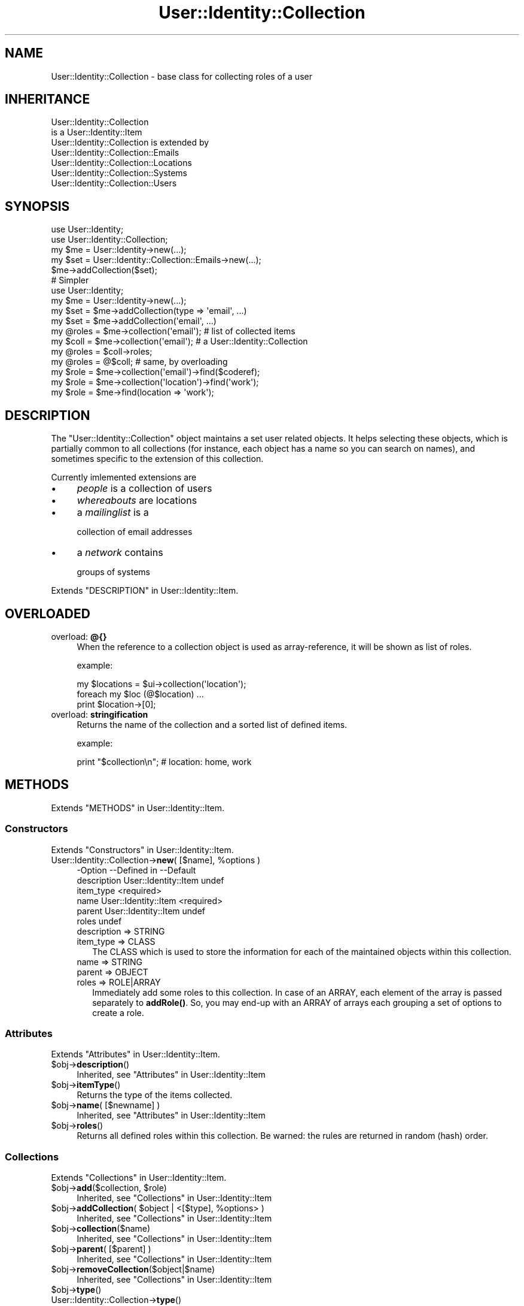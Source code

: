 .\" -*- mode: troff; coding: utf-8 -*-
.\" Automatically generated by Pod::Man 5.01 (Pod::Simple 3.43)
.\"
.\" Standard preamble:
.\" ========================================================================
.de Sp \" Vertical space (when we can't use .PP)
.if t .sp .5v
.if n .sp
..
.de Vb \" Begin verbatim text
.ft CW
.nf
.ne \\$1
..
.de Ve \" End verbatim text
.ft R
.fi
..
.\" \*(C` and \*(C' are quotes in nroff, nothing in troff, for use with C<>.
.ie n \{\
.    ds C` ""
.    ds C' ""
'br\}
.el\{\
.    ds C`
.    ds C'
'br\}
.\"
.\" Escape single quotes in literal strings from groff's Unicode transform.
.ie \n(.g .ds Aq \(aq
.el       .ds Aq '
.\"
.\" If the F register is >0, we'll generate index entries on stderr for
.\" titles (.TH), headers (.SH), subsections (.SS), items (.Ip), and index
.\" entries marked with X<> in POD.  Of course, you'll have to process the
.\" output yourself in some meaningful fashion.
.\"
.\" Avoid warning from groff about undefined register 'F'.
.de IX
..
.nr rF 0
.if \n(.g .if rF .nr rF 1
.if (\n(rF:(\n(.g==0)) \{\
.    if \nF \{\
.        de IX
.        tm Index:\\$1\t\\n%\t"\\$2"
..
.        if !\nF==2 \{\
.            nr % 0
.            nr F 2
.        \}
.    \}
.\}
.rr rF
.\" ========================================================================
.\"
.IX Title "User::Identity::Collection 3"
.TH User::Identity::Collection 3 2023-04-17 "perl v5.38.2" "User Contributed Perl Documentation"
.\" For nroff, turn off justification.  Always turn off hyphenation; it makes
.\" way too many mistakes in technical documents.
.if n .ad l
.nh
.SH NAME
User::Identity::Collection \- base class for collecting roles of a user
.SH INHERITANCE
.IX Header "INHERITANCE"
.Vb 2
\& User::Identity::Collection
\&   is a User::Identity::Item
\&
\& User::Identity::Collection is extended by
\&   User::Identity::Collection::Emails
\&   User::Identity::Collection::Locations
\&   User::Identity::Collection::Systems
\&   User::Identity::Collection::Users
.Ve
.SH SYNOPSIS
.IX Header "SYNOPSIS"
.Vb 5
\& use User::Identity;
\& use User::Identity::Collection;
\& my $me    = User::Identity\->new(...);
\& my $set   = User::Identity::Collection::Emails\->new(...);
\& $me\->addCollection($set);
\&
\& # Simpler
\& use User::Identity;
\& my $me    = User::Identity\->new(...);
\& my $set   = $me\->addCollection(type => \*(Aqemail\*(Aq, ...)
\& my $set   = $me\->addCollection(\*(Aqemail\*(Aq, ...)
\&
\& my @roles = $me\->collection(\*(Aqemail\*(Aq);  # list of collected items
\&
\& my $coll  = $me\->collection(\*(Aqemail\*(Aq);  # a User::Identity::Collection
\& my @roles = $coll\->roles;
\& my @roles = @$coll;                    # same, by overloading
\&
\& my $role  = $me\->collection(\*(Aqemail\*(Aq)\->find($coderef);
\& my $role  = $me\->collection(\*(Aqlocation\*(Aq)\->find(\*(Aqwork\*(Aq);
\& my $role  = $me\->find(location => \*(Aqwork\*(Aq);
.Ve
.SH DESCRIPTION
.IX Header "DESCRIPTION"
The \f(CW\*(C`User::Identity::Collection\*(C'\fR object maintains a set user related
objects.  It helps selecting these objects, which is partially common to
all collections (for instance, each object has a name so you can search
on names), and sometimes specific to the extension of this collection.
.PP
Currently imlemented extensions are
.IP \(bu 4
\&\fIpeople\fR is a collection of users
.IP \(bu 4
\&\fIwhereabouts\fR are locations
.IP \(bu 4
a \fImailinglist\fR is a
.Sp
collection of email addresses
.IP \(bu 4
a \fInetwork\fR contains
.Sp
groups of systems
.PP
Extends "DESCRIPTION" in User::Identity::Item.
.SH OVERLOADED
.IX Header "OVERLOADED"
.IP "overload: \fB@{}\fR" 4
.IX Item "overload: @{}"
When the reference to a collection object is used as array-reference, it
will be shown as list of roles.
.Sp
example:
.Sp
.Vb 3
\& my $locations = $ui\->collection(\*(Aqlocation\*(Aq);
\& foreach my $loc (@$location) ...
\& print $location\->[0];
.Ve
.IP "overload: \fBstringification \fR" 4
.IX Item "overload: stringification "
Returns the name of the collection and a sorted list of defined items.
.Sp
example:
.Sp
.Vb 1
\& print "$collection\en";  #   location: home, work
.Ve
.SH METHODS
.IX Header "METHODS"
Extends "METHODS" in User::Identity::Item.
.SS Constructors
.IX Subsection "Constructors"
Extends "Constructors" in User::Identity::Item.
.ie n .IP "User::Identity::Collection\->\fBnew\fR( [$name], %options )" 4
.el .IP "User::Identity::Collection\->\fBnew\fR( [$name], \f(CW%options\fR )" 4
.IX Item "User::Identity::Collection->new( [$name], %options )"
.Vb 6
\& \-Option     \-\-Defined in          \-\-Default
\&  description  User::Identity::Item  undef
\&  item_type                          <required>
\&  name         User::Identity::Item  <required>
\&  parent       User::Identity::Item  undef
\&  roles                              undef
.Ve
.RS 4
.IP "description => STRING" 2
.IX Item "description => STRING"
.PD 0
.IP "item_type => CLASS" 2
.IX Item "item_type => CLASS"
.PD
The CLASS which is used to store the information for each of the maintained
objects within this collection.
.IP "name => STRING" 2
.IX Item "name => STRING"
.PD 0
.IP "parent => OBJECT" 2
.IX Item "parent => OBJECT"
.IP "roles => ROLE|ARRAY" 2
.IX Item "roles => ROLE|ARRAY"
.PD
Immediately add some roles to this collection.  In case of an ARRAY,
each element of the array is passed separately to \fBaddRole()\fR. So,
you may end-up with an ARRAY of arrays each grouping a set of options
to create a role.
.RE
.RS 4
.RE
.SS Attributes
.IX Subsection "Attributes"
Extends "Attributes" in User::Identity::Item.
.ie n .IP $obj\->\fBdescription\fR() 4
.el .IP \f(CW$obj\fR\->\fBdescription\fR() 4
.IX Item "$obj->description()"
Inherited, see "Attributes" in User::Identity::Item
.ie n .IP $obj\->\fBitemType\fR() 4
.el .IP \f(CW$obj\fR\->\fBitemType\fR() 4
.IX Item "$obj->itemType()"
Returns the type of the items collected.
.ie n .IP "$obj\->\fBname\fR( [$newname] )" 4
.el .IP "\f(CW$obj\fR\->\fBname\fR( [$newname] )" 4
.IX Item "$obj->name( [$newname] )"
Inherited, see "Attributes" in User::Identity::Item
.ie n .IP $obj\->\fBroles\fR() 4
.el .IP \f(CW$obj\fR\->\fBroles\fR() 4
.IX Item "$obj->roles()"
Returns all defined roles within this collection.  Be warned: the rules
are returned in random (hash) order.
.SS Collections
.IX Subsection "Collections"
Extends "Collections" in User::Identity::Item.
.ie n .IP "$obj\->\fBadd\fR($collection, $role)" 4
.el .IP "\f(CW$obj\fR\->\fBadd\fR($collection, \f(CW$role\fR)" 4
.IX Item "$obj->add($collection, $role)"
Inherited, see "Collections" in User::Identity::Item
.ie n .IP "$obj\->\fBaddCollection\fR( $object | <[$type], %options> )" 4
.el .IP "\f(CW$obj\fR\->\fBaddCollection\fR( \f(CW$object\fR | <[$type], \f(CW%options\fR> )" 4
.IX Item "$obj->addCollection( $object | <[$type], %options> )"
Inherited, see "Collections" in User::Identity::Item
.ie n .IP $obj\->\fBcollection\fR($name) 4
.el .IP \f(CW$obj\fR\->\fBcollection\fR($name) 4
.IX Item "$obj->collection($name)"
Inherited, see "Collections" in User::Identity::Item
.ie n .IP "$obj\->\fBparent\fR( [$parent] )" 4
.el .IP "\f(CW$obj\fR\->\fBparent\fR( [$parent] )" 4
.IX Item "$obj->parent( [$parent] )"
Inherited, see "Collections" in User::Identity::Item
.ie n .IP $obj\->\fBremoveCollection\fR($object|$name) 4
.el .IP \f(CW$obj\fR\->\fBremoveCollection\fR($object|$name) 4
.IX Item "$obj->removeCollection($object|$name)"
Inherited, see "Collections" in User::Identity::Item
.ie n .IP $obj\->\fBtype\fR() 4
.el .IP \f(CW$obj\fR\->\fBtype\fR() 4
.IX Item "$obj->type()"
.PD 0
.IP User::Identity::Collection\->\fBtype\fR() 4
.IX Item "User::Identity::Collection->type()"
.PD
Inherited, see "Collections" in User::Identity::Item
.ie n .IP $obj\->\fBuser\fR() 4
.el .IP \f(CW$obj\fR\->\fBuser\fR() 4
.IX Item "$obj->user()"
Inherited, see "Collections" in User::Identity::Item
.SS "Maintaining roles"
.IX Subsection "Maintaining roles"
.ie n .IP "$obj\->\fBaddRole\fR($role| <[$name],%options> | ARRAY)" 4
.el .IP "\f(CW$obj\fR\->\fBaddRole\fR($role| <[$name],%options> | ARRAY)" 4
.IX Item "$obj->addRole($role| <[$name],%options> | ARRAY)"
Adds a new role to this collection.  \f(CW$role\fR is an object of the right type
(depends on the extension of this module which type that is) or a list
of \f(CW%options\fR which are used to create such role.  The options can also be
passed as reference to an ARRAY.  The added role is returned.
.Sp
example:
.Sp
.Vb 1
\& my $uicl = User::Identity::Collection::Locations\->new;
\&
\& my $uil  = User::Identity::Location\->new(home => ...);
\& $uicl\->addRole($uil);
\&
\& $uicl\->addRole( home => address => \*(Aqstreet 32\*(Aq );
\& $uicl\->addRole( [home => address => \*(Aqstreet 32\*(Aq] );
.Ve
.Sp
Easier
.Sp
.Vb 3
\& $ui      = User::Identity;
\& $ui\->add(location => \*(Aqhome\*(Aq, address => \*(Aqstreet 32\*(Aq );
\& $ui\->add(location => [ \*(Aqhome\*(Aq, address => \*(Aqstreet 32\*(Aq ] );
.Ve
.ie n .IP $obj\->\fBremoveRole\fR($role|$name) 4
.el .IP \f(CW$obj\fR\->\fBremoveRole\fR($role|$name) 4
.IX Item "$obj->removeRole($role|$name)"
The deleted role is returned (if it existed).
.ie n .IP "$obj\->\fBrenameRole\fR( <$role|$oldname>, $newname )" 4
.el .IP "\f(CW$obj\fR\->\fBrenameRole\fR( <$role|$oldname>, \f(CW$newname\fR )" 4
.IX Item "$obj->renameRole( <$role|$oldname>, $newname )"
Give the role a different name, and move it in the collection.
.ie n .IP $obj\->\fBsorted\fR() 4
.el .IP \f(CW$obj\fR\->\fBsorted\fR() 4
.IX Item "$obj->sorted()"
Returns the roles sorted by name, alphabetically and case-sensitive.
.SS Searching
.IX Subsection "Searching"
Extends "Searching" in User::Identity::Item.
.ie n .IP $obj\->\fBfind\fR($name|CODE|undef) 4
.el .IP \f(CW$obj\fR\->\fBfind\fR($name|CODE|undef) 4
.IX Item "$obj->find($name|CODE|undef)"
Find the object with the specified \f(CW$name\fR in this collection.  With \f(CW\*(C`undef\*(C'\fR,
a randomly selected role is returned.
.Sp
When a code reference is specified, all collected roles are scanned one
after the other (in unknown order).  For each role,
.Sp
.Vb 1
\& CODE\->($object, $collection)
.Ve
.Sp
is called.  When the CODE returns true, the role is selected.  In list context,
all selected roles are returned.  In scalar context, the first match is
returned and the scan is aborted immediately.
.Sp
example:
.Sp
.Vb 2
\& my $emails = $ui\->collection(\*(Aqemails\*(Aq);
\& $emails\->find(\*(Aqwork\*(Aq);
\&
\& sub find_work($$) {
\&    my ($mail, $emails) = @_;
\&    $mail\->location\->name eq \*(Aqwork\*(Aq;
\& }
\& my @at_work = $emails\->find(\e&find_work);
\& my @at_work = $ui\->find(location => \e&find_work);
\& my $any     = $ui\->find(location => undef );
.Ve
.SH DIAGNOSTICS
.IX Header "DIAGNOSTICS"
.ie n .IP "Error: $object is not a collection." 4
.el .IP "Error: \f(CW$object\fR is not a collection." 4
.IX Item "Error: $object is not a collection."
The first argument is an object, but not of a class which extends
User::Identity::Collection.
.ie n .IP "Error: Cannot create a $type to add this to my collection." 4
.el .IP "Error: Cannot create a \f(CW$type\fR to add this to my collection." 4
.IX Item "Error: Cannot create a $type to add this to my collection."
Some options are specified to create a \f(CW$type\fR object, which is native to
this collection.  However, for some reason this failed.
.ie n .IP "Error: Cannot load collection module for $type ($class)." 4
.el .IP "Error: Cannot load collection module for \f(CW$type\fR ($class)." 4
.IX Item "Error: Cannot load collection module for $type ($class)."
Either the specified \f(CW$type\fR does not exist, or that module named \f(CW$class\fR returns
compilation errors.  If the type as specified in the warning is not
the name of a package, you specified a nickname which was not defined.
Maybe you forgot the 'require' the package which defines the nickname.
.ie n .IP "Error: Cannot rename $name into $newname: already exists" 4
.el .IP "Error: Cannot rename \f(CW$name\fR into \f(CW$newname:\fR already exists" 4
.IX Item "Error: Cannot rename $name into $newname: already exists"
.PD 0
.ie n .IP "Error: Cannot rename $name into $newname: doesn't exist" 4
.el .IP "Error: Cannot rename \f(CW$name\fR into \f(CW$newname:\fR doesn't exist" 4
.IX Item "Error: Cannot rename $name into $newname: doesn't exist"
.ie n .IP "Error: Creation of a collection via $class failed." 4
.el .IP "Error: Creation of a collection via \f(CW$class\fR failed." 4
.IX Item "Error: Creation of a collection via $class failed."
.PD
The \f(CW$class\fR did compile, but it was not possible to create an object
of that class using the options you specified.
.IP "Error: Don't know what type of collection you want to add." 4
.IX Item "Error: Don't know what type of collection you want to add."
If you add a collection, it must either by a collection object or a
list of options which can be used to create a collection object.  In
the latter case, the type of collection must be specified.
.ie n .IP "Warning: No collection $name" 4
.el .IP "Warning: No collection \f(CW$name\fR" 4
.IX Item "Warning: No collection $name"
The collection with \f(CW$name\fR does not exist and can not be created.
.ie n .IP "Error: Wrong type of role for $collection: requires a $expect but got a $type" 4
.el .IP "Error: Wrong type of role for \f(CW$collection:\fR requires a \f(CW$expect\fR but got a \f(CW$type\fR" 4
.IX Item "Error: Wrong type of role for $collection: requires a $expect but got a $type"
Each \f(CW$collection\fR groups sets of roles of one specific type ($expect).  You
cannot add objects of a different \f(CW$type\fR.
.SH "SEE ALSO"
.IX Header "SEE ALSO"
This module is part of User-Identity distribution version 1.02,
built on April 17, 2023. Website: \fIhttp://perl.overmeer.net/CPAN/\fR
.SH LICENSE
.IX Header "LICENSE"
Copyrights 2003\-2023 by [Mark Overmeer <markov@cpan.org>]. For other contributors see ChangeLog.
.PP
This program is free software; you can redistribute it and/or modify it
under the same terms as Perl itself.
See \fIhttp://dev.perl.org/licenses/\fR
